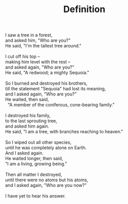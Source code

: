 :PROPERTIES:
:ID:       DDD81D9C-5ABE-48E7-A2D5-9BB079E2546C
:SLUG:     definition
:END:
#+filetags: :poetry:
#+title: Definition

#+BEGIN_VERSE
I saw a tree in a forest,
and asked him, "Who are you?"
He said, "I'm the tallest tree around."

I cut off his top --
making him level with the rest --
and asked again, "Who are you?"
He said, "A redwood; a mighty Sequoia."

So I burned and destroyed his brothers,
till the statement "Sequoia" had lost its meaning,
and I asked again, "Who are you?"
He waited, then said,
  "A member of the coniferous, cone-bearing family."

I destroyed his family,
to the last sprouting tree,
and asked him again.
He said, "I am a tree, with branches reaching to heaven."

So I wiped out all other species,
until he was completely alone on Earth.
And I asked again.
He waited longer, then said,
"I am a living, growing being."

Then all matter I destroyed,
until there were no atoms but his atoms,
and I asked again, "Who are you now?"

I have yet to hear his answer.
#+END_VERSE
